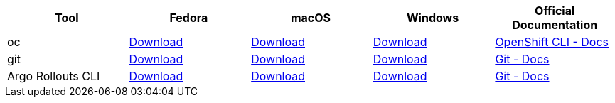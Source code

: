 
[cols="5*^,5*.",options="header,+attributes"]
|===
|**Tool**|**Fedora**|**macOS**|**Windows**|**Official Documentation**
| oc
| https://mirror.openshift.com/pub/openshift-v4/clients/ocp/latest/openshift-client-linux.tar.gz[Download]
| https://mirror.openshift.com/pub/openshift-v4/clients/ocp/latest/openshift-client-mac.tar.gz[Download]
| https://mirror.openshift.com/pub/openshift-v4/clients/ocp/latest/openshift-client-windows.zip[Download]
| https://docs.openshift.com/container-platform/4.6/cli_reference/openshift_cli/getting-started-cli.html[OpenShift CLI - Docs]
| git
| https://git-scm.com/download/linux[Download]
| https://git-scm.com/download/mac[Download]
| https://git-scm.com/download/win[Download]
| https://git-scm.com[Git - Docs]
| Argo Rollouts CLI
| https://github.com/argoproj/argo-rollouts/releases/download/v1.3.1/kubectl-argo-rollouts-linux-arm64[Download]
| https://github.com/argoproj/argo-rollouts/releases/download/v1.3.1/kubectl-argo-rollouts-linux-arm64[Download]
| https://github.com/argoproj/argo-rollouts/releases/download/v1.3.1/kubectl-argo-rollouts-windows-amd64[Download]
| https://argoproj.github.io/argo-rollouts/installation/#kubectl-plugin-installation[Git - Docs]
|===
